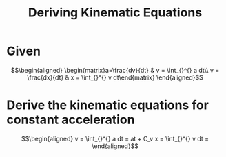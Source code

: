 #+TITLE: Deriving Kinematic Equations
* Given

  \[\begin{aligned}
  \begin{matrix}a=\frac{dv}{dt} & v = \int_{}^{} a dt\\ v = \frac{dx}{dt} & x = \int_{}^{} v dt\end{matrix}
  \end{aligned}\]
* Derive the kinematic equations for constant acceleration

  \[\begin{aligned}
  v = \int_{}^{} a dt = at + C_v
  x = \int_{}^{} v dt =
  \end{aligned}\]
